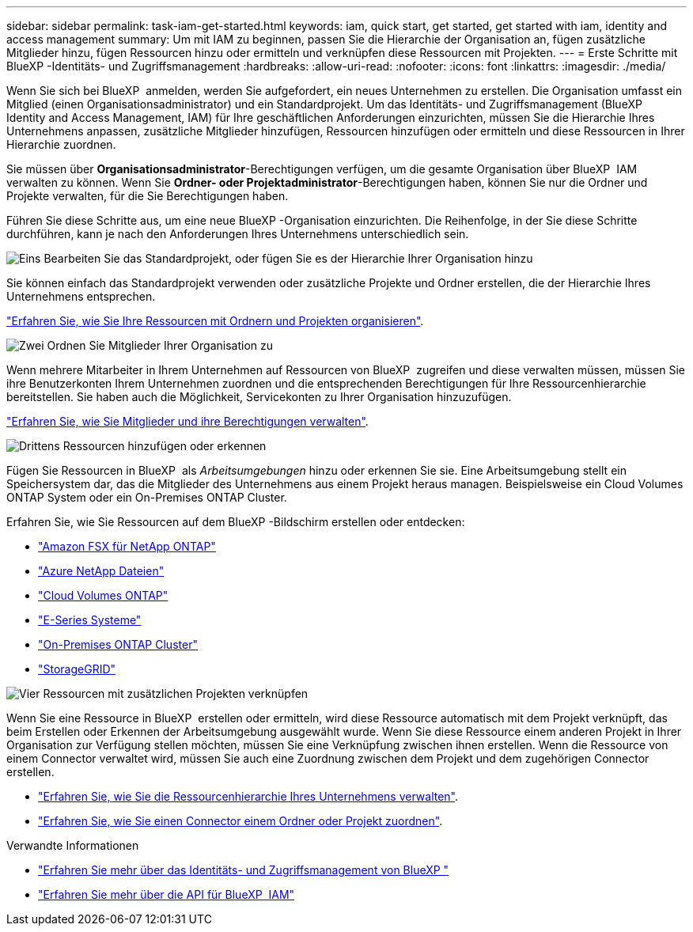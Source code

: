 ---
sidebar: sidebar 
permalink: task-iam-get-started.html 
keywords: iam, quick start, get started, get started with iam, identity and access management 
summary: Um mit IAM zu beginnen, passen Sie die Hierarchie der Organisation an, fügen zusätzliche Mitglieder hinzu, fügen Ressourcen hinzu oder ermitteln und verknüpfen diese Ressourcen mit Projekten. 
---
= Erste Schritte mit BlueXP -Identitäts- und Zugriffsmanagement
:hardbreaks:
:allow-uri-read: 
:nofooter: 
:icons: font
:linkattrs: 
:imagesdir: ./media/


[role="lead"]
Wenn Sie sich bei BlueXP  anmelden, werden Sie aufgefordert, ein neues Unternehmen zu erstellen. Die Organisation umfasst ein Mitglied (einen Organisationsadministrator) und ein Standardprojekt. Um das Identitäts- und Zugriffsmanagement (BlueXP  Identity and Access Management, IAM) für Ihre geschäftlichen Anforderungen einzurichten, müssen Sie die Hierarchie Ihres Unternehmens anpassen, zusätzliche Mitglieder hinzufügen, Ressourcen hinzufügen oder ermitteln und diese Ressourcen in Ihrer Hierarchie zuordnen.

Sie müssen über *Organisationsadministrator*-Berechtigungen verfügen, um die gesamte Organisation über BlueXP  IAM verwalten zu können. Wenn Sie *Ordner- oder Projektadministrator*-Berechtigungen haben, können Sie nur die Ordner und Projekte verwalten, für die Sie Berechtigungen haben.

Führen Sie diese Schritte aus, um eine neue BlueXP -Organisation einzurichten. Die Reihenfolge, in der Sie diese Schritte durchführen, kann je nach den Anforderungen Ihres Unternehmens unterschiedlich sein.

.image:https://raw.githubusercontent.com/NetAppDocs/common/main/media/number-1.png["Eins"] Bearbeiten Sie das Standardprojekt, oder fügen Sie es der Hierarchie Ihrer Organisation hinzu
[role="quick-margin-para"]
Sie können einfach das Standardprojekt verwenden oder zusätzliche Projekte und Ordner erstellen, die der Hierarchie Ihres Unternehmens entsprechen.

[role="quick-margin-para"]
link:task-iam-manage-folders-projects.html["Erfahren Sie, wie Sie Ihre Ressourcen mit Ordnern und Projekten organisieren"].

.image:https://raw.githubusercontent.com/NetAppDocs/common/main/media/number-2.png["Zwei"] Ordnen Sie Mitglieder Ihrer Organisation zu
[role="quick-margin-para"]
Wenn mehrere Mitarbeiter in Ihrem Unternehmen auf Ressourcen von BlueXP  zugreifen und diese verwalten müssen, müssen Sie ihre Benutzerkonten Ihrem Unternehmen zuordnen und die entsprechenden Berechtigungen für Ihre Ressourcenhierarchie bereitstellen. Sie haben auch die Möglichkeit, Servicekonten zu Ihrer Organisation hinzuzufügen.

[role="quick-margin-para"]
link:task-iam-manage-members-permissions.html["Erfahren Sie, wie Sie Mitglieder und ihre Berechtigungen verwalten"].

.image:https://raw.githubusercontent.com/NetAppDocs/common/main/media/number-3.png["Drittens"] Ressourcen hinzufügen oder erkennen
[role="quick-margin-para"]
Fügen Sie Ressourcen in BlueXP  als _Arbeitsumgebungen_ hinzu oder erkennen Sie sie. Eine Arbeitsumgebung stellt ein Speichersystem dar, das die Mitglieder des Unternehmens aus einem Projekt heraus managen. Beispielsweise ein Cloud Volumes ONTAP System oder ein On-Premises ONTAP Cluster.

[role="quick-margin-para"]
Erfahren Sie, wie Sie Ressourcen auf dem BlueXP -Bildschirm erstellen oder entdecken:

[role="quick-margin-list"]
* https://docs.netapp.com/us-en/bluexp-fsx-ontap/index.html["Amazon FSX für NetApp ONTAP"^]
* https://docs.netapp.com/us-en/bluexp-azure-netapp-files/index.html["Azure NetApp Dateien"^]
* https://docs.netapp.com/us-en/bluexp-cloud-volumes-ontap/index.html["Cloud Volumes ONTAP"^]
* https://docs.netapp.com/us-en/bluexp-e-series/index.html["E-Series Systeme"^]
* https://docs.netapp.com/us-en/bluexp-ontap-onprem/index.html["On-Premises ONTAP Cluster"^]
* https://docs.netapp.com/us-en/bluexp-storagegrid/index.html["StorageGRID"^]


.image:https://raw.githubusercontent.com/NetAppDocs/common/main/media/number-4.png["Vier"] Ressourcen mit zusätzlichen Projekten verknüpfen
[role="quick-margin-para"]
Wenn Sie eine Ressource in BlueXP  erstellen oder ermitteln, wird diese Ressource automatisch mit dem Projekt verknüpft, das beim Erstellen oder Erkennen der Arbeitsumgebung ausgewählt wurde. Wenn Sie diese Ressource einem anderen Projekt in Ihrer Organisation zur Verfügung stellen möchten, müssen Sie eine Verknüpfung zwischen ihnen erstellen. Wenn die Ressource von einem Connector verwaltet wird, müssen Sie auch eine Zuordnung zwischen dem Projekt und dem zugehörigen Connector erstellen.

[role="quick-margin-list"]
* link:task-iam-manage-resources.html["Erfahren Sie, wie Sie die Ressourcenhierarchie Ihres Unternehmens verwalten"].
* link:task-iam-associate-connectors.html["Erfahren Sie, wie Sie einen Connector einem Ordner oder Projekt zuordnen"].


.Verwandte Informationen
* link:concept-identity-and-access-management.html["Erfahren Sie mehr über das Identitäts- und Zugriffsmanagement von BlueXP "]
* https://docs.netapp.com/us-en/bluexp-automation/tenancyv4/overview.html["Erfahren Sie mehr über die API für BlueXP  IAM"^]

